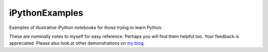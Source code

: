 iPythonExamples
===============

Examples of illustrative iPython notebooks for those trying to learn
Python.

These are nominally notes to myself for easy reference. Perhaps you will
find them helpful too. Your feedback is appreciated. Please also look
at other demonstrations on `my blog <http:josephcslater.github.io>`_.

